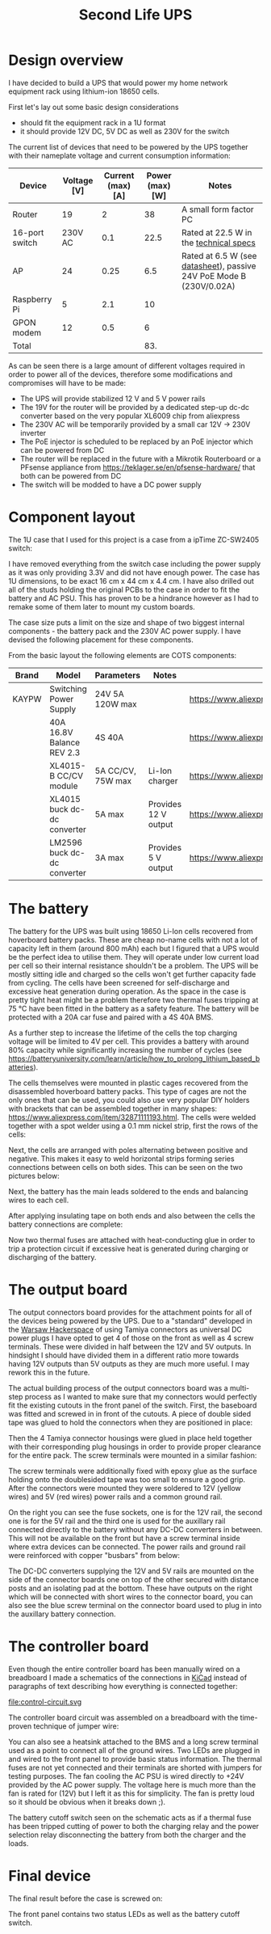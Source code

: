 #+TITLE: Second Life UPS

#+BEGIN_EXPORT html
<base href="secondlife-ups/"/>
#+END_EXPORT

* Design overview

I have decided to build a UPS that would power my home network equipment rack using lithium-ion 18650 cells.

[[file:rack.jpg][file:thumb-rack.jpg]]

First let's lay out some basic design considerations
- should fit the equipment rack in a 1U format
- it should provide 12V DC, 5V DC as well as 230V for the switch

The current list of devices that need to be powered by the UPS together with their nameplate voltage and current consumption information:

|----------------+-------------+-------------------+-----------------+---------------------------------------------------------------------|
| Device         | Voltage [V] | Current (max) [A] | Power (max) [W] | Notes                                                               |
|----------------+-------------+-------------------+-----------------+---------------------------------------------------------------------|
| Router         |          19 |                 2 |              38 | A small form factor PC                                              |
| 16-port switch |     230V AC |               0.1 |            22.5 | Rated at 22.5 W in the [[https://www.cnet.com/products/3com-baseline-plus-switch-2920-switch-16-ports-managed-desktop-series/][technical specs]]                              |
| AP             |          24 |              0.25 |             6.5 | Rated at 6.5 W (see [[https://dl.ui.com/datasheets/unifi/UniFi_AC_APs_DS.pdf][datasheet]]), passive 24V PoE Mode B (230V/0.02A) |
| Raspberry Pi   |           5 |               2.1 |              10 |                                                                     |
| GPON modem     |          12 |               0.5 |               6 |                                                                     |
|----------------+-------------+-------------------+-----------------+---------------------------------------------------------------------|
| Total          |             |                   |             83. |                                                                     |
|----------------+-------------+-------------------+-----------------+---------------------------------------------------------------------|
#+TBLFM: @>$4=vsum(@II..@III)

As can be seen there is a large amount of different voltages required in order to power all of the devices, therefore some modifications and compromises will have to be made:

- The UPS will provide stabilized 12 V and 5 V power rails
- The 19V for the router will be provided by a dedicated step-up dc-dc converter based on the very popular XL6009 chip from aliexpress
- The 230V AC will be temporarily provided by a small car 12V -> 230V inverter
- The PoE injector is scheduled to be replaced by an PoE injector which can be powered from DC
- The router will be replaced in the future with a Mikrotik Routerboard or a PFsense appliance from https://teklager.se/en/pfsense-hardware/ that both can be powered from DC
- The switch will be modded to have a DC power supply

* Component layout

The 1U case that I used for this project is a case from a ipTime ZC-SW2405 switch:

[[file:switch-case.jpg][file:thumb-switch-case.jpg]]

I have removed everything from the switch case including the power supply as it was only providing 3.3V and did not have enough power. The case has 1U dimensions, to be exact 16 cm x 44 cm x 4.4 cm.
I have also drilled out all of the studs holding the original PCBs to the case in order to fit the battery and AC PSU. This has proven to be a hindrance however as I had to remake some of them later to 
mount my custom boards.

The case size puts a limit on the size and shape of two biggest internal components - the battery pack and the 230V AC power supply. I have devised the following placement for these components.

[[file:basic-layout.jpg][file:thumb-basic-layout.jpg]]

From the basic layout the following elements are COTS components:

|-------+-----------------------------+-------------------+----------------------+----------------------------------------------------|
| Brand | Model                       | Parameters        | Notes                | Link                                               |
|-------+-----------------------------+-------------------+----------------------+----------------------------------------------------|
| KAYPW | Switching Power Supply      | 24V 5A 120W max   |                      | [[https://www.aliexpress.com/item/33042313383.html]]   |
|       | 40A 16.8V Balance REV 2.3   | 4S 40A            |                      | [[https://www.aliexpress.com/item/4000026248298.html]] |
|       | XL4015-B CC/CV module       | 5A CC/CV, 75W max | Li-Ion charger       | [[https://www.aliexpress.com/item/4000383898441.html]] |
|       | XL4015 buck dc-dc converter | 5A max            | Provides 12 V output | [[https://www.aliexpress.com/item/4000796650052.html]] |
|       | LM2596 buck dc-dc converter | 3A max            | Provides 5 V output  | [[https://www.aliexpress.com/item/4000064597454.html]] |
|-------+-----------------------------+-------------------+----------------------+----------------------------------------------------|

* The battery

The battery for the UPS was built using 18650 Li-Ion cells recovered from hoverboard battery packs. These are cheap no-name cells with not a lot of capacity left in them (around 800 mAh) each but I figured
that a UPS would be the perfect idea to utilise them. They will operate under low current load per cell so their internal resistance shouldn't be a problem. The UPS will be mostly sitting idle and charged 
so the cells won't get further capacity fade from cycling. The cells have been screened for self-discharge and excessive heat generation during operation. As the space in the case is pretty tight heat might
be a problem therefore two thermal fuses tripping at 75 °C have been fitted in the battery as a safety feature. The battery will be protected with a 20A car fuse and paired with a 4S 40A BMS. 

As a further step to increase the lifetime of the cells the top charging voltage will be limited to 4V per cell. This provides a battery with around 80% capacity while significantly increasing the 
number of cycles (see [[https://batteryuniversity.com/learn/article/how_to_prolong_lithium_based_batteries]]).

The cells themselves were mounted in plastic cages recovered from the disassembled hoverboard battery packs. This type of cages are not the only ones that can be used, you could also use very popular DIY
holders with brackets that can be assembled together in many shapes: [[https://www.aliexpress.com/item/32871111193.html]]. The cells were welded together with a spot welder using a 0.1 mm nickel strip, first
the rows of the cells:

[[file:battery-pack1.jpg][file:thumb-battery-pack1.jpg]]

Next, the cells are arranged with poles alternating between positive and negative. This makes it easy to weld horizontal strips forming series connections between cells on both sides. This can be seen
on the two pictures below:

[[file:battery-pack2.jpg][file:thumb-battery-pack2.jpg]]

[[file:battery-pack3.jpg][file:thumb-battery-pack3.jpg]]

Next, the battery has the main leads soldered to the ends and balancing wires to each cell.

[[file:battery-pack4.jpg][file:thumb-battery-pack4.jpg]]

[[file:battery-pack5.jpg][file:thumb-battery-pack5.jpg]]

After applying insulating tape on both ends and also between the cells the battery connections are complete:

[[file:battery-pack6.jpg][file:thumb-battery-pack6.jpg]]

Now two thermal fuses are attached with heat-conducting glue in order to trip a protection circuit if excessive heat is generated during charging or discharging of the battery.

[[file:battery-pack7.jpg][file:thumb-battery-pack7.jpg]]


* The output board

The output connectors board provides for the attachment points for all of the devices being powered by the UPS. Due to a "standard" developed in the [[https://hackerspace.pl][Warsaw Hackerspace]] of using Tamiya connectors as universal
DC power plugs I have opted to get 4 of those on the front as well as 4 screw terminals. These were divided in half between the 12V and 5V outputs. In hindsight I should have divided them in a different ratio
more towards having 12V outputs than 5V outputs as they are much more useful. I may rework this in the future.

The actual building process of the output connectors board was a multi-step process as I wanted to make sure that my connectors would perfectly fit the existing cutouts in the front panel of the switch. 
First, the baseboard was fitted and screwed in in front of the cutouts. A piece of double sided tape was glued to hold the connectors when they are positioned in place:

[[file:output-board1.jpg][file:thumb-output-board1.jpg]]

Then the 4 Tamiya connector housings were glued in place held together with their corresponding plug housings in order to provide proper clearance for the entire pack. The screw terminals were mounted 
in a similar fashion:

[[file:output-board2.jpg][file:thumb-output-board2.jpg]]

The screw terminals were additionally fixed with epoxy glue as the surface holding onto the doublesided tape was too small to ensure a good grip. After the connectors were mounted they were soldered
to 12V (yellow wires) and 5V (red wires) power rails and a common ground rail.

[[file:output-board3.jpg][file:thumb-output-board3.jpg]]

On the right you can see the fuse sockets, one is for the 12V rail, the second one is for the 5V rail and the third one is used for the auxillary rail connected directly to the battery without any 
DC-DC converters in between. This will not be available on the front but have a screw terminal inside where extra devices can be connected. The power rails and ground rail were reinforced with copper
"busbars" from below:

[[file:output-board4.jpg][file:thumb-output-board4.jpg]]

The DC-DC converters supplying the 12V and 5V rails are mounted on the side of the connector boards one on top of the other secured with distance posts and an isolating pad at the bottom. These have 
outputs on the right which will be connected with short wires to the connector board, you can also see the blue screw terminal on the connector board used to plug in into the auxillary battery connection.

[[file:output-board5.jpg][file:thumb-output-board5.jpg]]

* The controller board

Even though the entire controller board has been manually wired on a breadboard I made a schematics of the connections in [[https://www.kicad.org/][KiCad]] instead of paragraphs of text describing how everything is 
connected together:

file:control-circuit.svg

The controller board circuit was assembled on a breadboard with the time-proven technique of jumper wire:

[[file:controller-board1.jpg][file:thumb-controller-board1.jpg]]

You can also see a heatsink attached to the BMS and a long screw terminal used as a point to connect all of the ground wires. Two LEDs are plugged in and wired to the front panel to provide basic
status information. The thermal fuses are not yet connected and their terminals are shorted with jumpers for testing purposes. The fan cooling the AC PSU is wired directly to +24V provided by the
AC power supply. The voltage here is much more than the fan is rated for (12V) but I left it as this for simplicity. The fan is pretty loud so it should be obvious when it breaks down ;).

The battery cutoff switch seen on the schematic acts as if a thermal fuse has been tripped cutting of power to both the charging relay and the power selection relay disconnecting the battery from
both the charger and the loads.

* Final device

The final result before the case is screwed on:

[[file:final-assembly1.jpg][file:thumb-final-assembly1.jpg]]

The front panel contains two status LEDs as well as the battery cutoff switch. 

[[file:final-assembly2.jpg][file:thumb-final-assembly2.jpg]]

